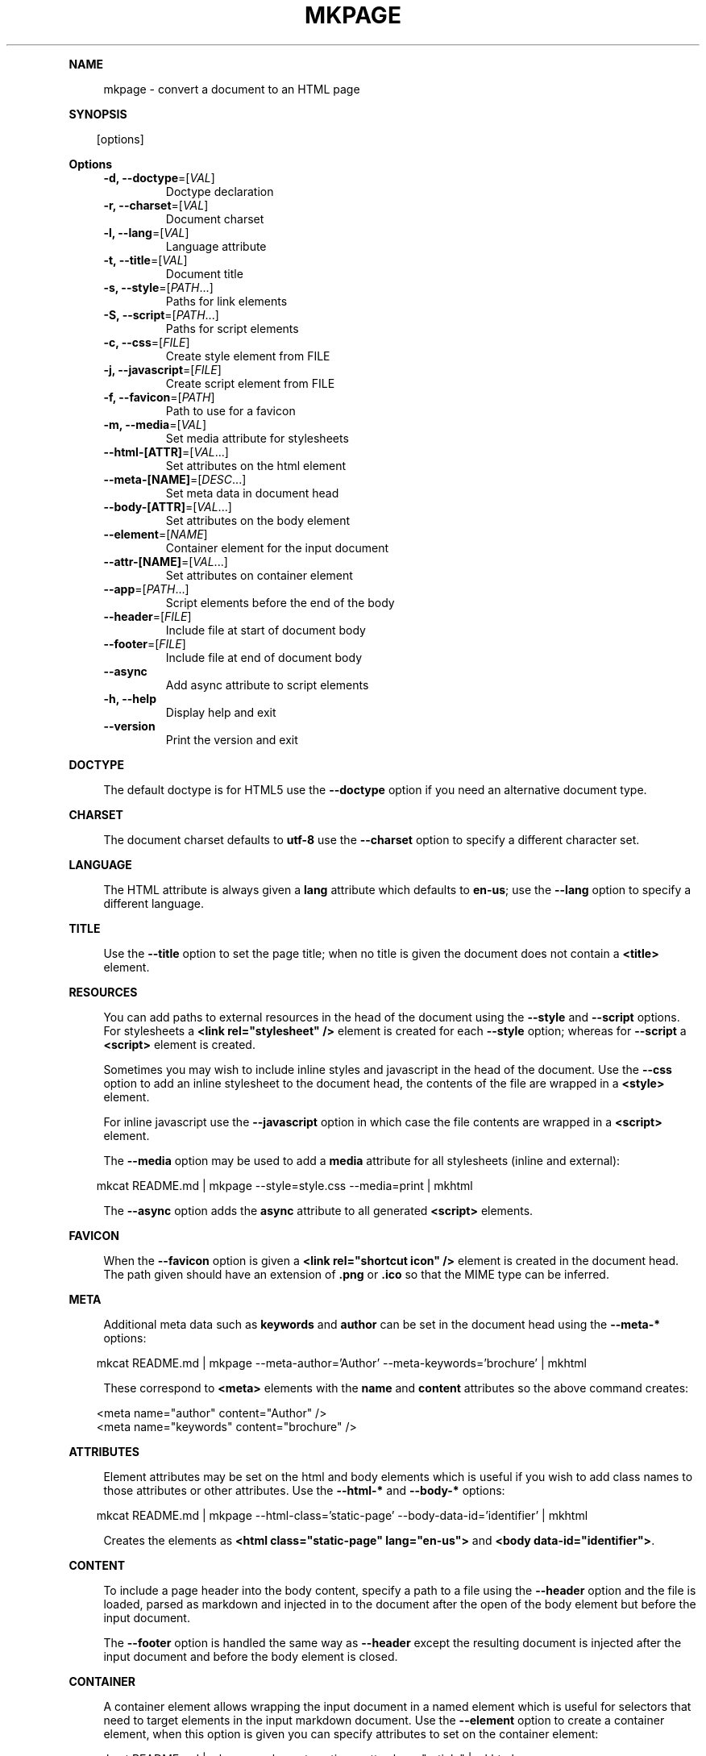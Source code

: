 .\" Generated by mkdoc on April, 2016
.TH "MKPAGE" "1" "April, 2016" "mkpage 1.0.4" "User Commands"
.de nl
.sp 0
..
.de hr
.sp 1
.nf
.ce
.in 4
\l’80’
.fi
..
.de h1
.RE
.sp 1
\fB\\$1\fR
.RS 4
..
.de h2
.RE
.sp 1
.in 4
\fB\\$1\fR
.RS 6
..
.de h3
.RE
.sp 1
.in 6
\fB\\$1\fR
.RS 8
..
.de h4
.RE
.sp 1
.in 8
\fB\\$1\fR
.RS 10
..
.de h5
.RE
.sp 1
.in 10
\fB\\$1\fR
.RS 12
..
.de h6
.RE
.sp 1
.in 12
\fB\\$1\fR
.RS 14
..
.h1 "NAME"
.P
mkpage \- convert a document to an HTML page
.nl
.h1 "SYNOPSIS"
.PP
.in 10
[options]
.h1 "Options"
.TP
\fB\-d, \-\-doctype\fR=[\fIVAL\fR]
Doctype declaration
.nl
.TP
\fB\-r, \-\-charset\fR=[\fIVAL\fR]
Document charset
.nl
.TP
\fB\-l, \-\-lang\fR=[\fIVAL\fR]
Language attribute
.nl
.TP
\fB\-t, \-\-title\fR=[\fIVAL\fR]
Document title
.nl
.TP
\fB\-s, \-\-style\fR=[\fIPATH\fR...]
Paths for link elements
.nl
.TP
\fB\-S, \-\-script\fR=[\fIPATH\fR...]
Paths for script elements
.nl
.TP
\fB\-c, \-\-css\fR=[\fIFILE\fR]
Create style element from FILE
.nl
.TP
\fB\-j, \-\-javascript\fR=[\fIFILE\fR]
Create script element from FILE
.nl
.TP
\fB\-f, \-\-favicon\fR=[\fIPATH\fR]
Path to use for a favicon
.nl
.TP
\fB\-m, \-\-media\fR=[\fIVAL\fR]
Set media attribute for stylesheets
.nl
.TP
\fB\-\-html\-[ATTR]\fR=[\fIVAL\fR...]
Set attributes on the html element
.nl
.TP
\fB\-\-meta\-[NAME]\fR=[\fIDESC\fR...]
Set meta data in document head
.nl
.TP
\fB\-\-body\-[ATTR]\fR=[\fIVAL\fR...]
Set attributes on the body element
.nl
.TP
\fB\-\-element\fR=[\fINAME\fR]
Container element for the input document
.nl
.TP
\fB\-\-attr\-[NAME]\fR=[\fIVAL\fR...]
Set attributes on container element
.nl
.TP
\fB\-\-app\fR=[\fIPATH\fR...]
Script elements before the end of the body
.nl
.TP
\fB\-\-header\fR=[\fIFILE\fR]
Include file at start of document body
.nl
.TP
\fB\-\-footer\fR=[\fIFILE\fR]
Include file at end of document body
.nl
.TP
\fB\-\-async\fR
Add async attribute to script elements
.nl
.TP
\fB\-h, \-\-help\fR
Display help and exit
.nl
.TP
\fB\-\-version\fR
Print the version and exit
.nl
.h1 "DOCTYPE"
.P
The default doctype is for HTML5 use the \fB\-\-doctype\fR option if you need an alternative document type.
.nl
.h1 "CHARSET"
.P
The document charset defaults to \fButf\-8\fR use the \fB\-\-charset\fR option to specify a different character set.
.nl
.h1 "LANGUAGE"
.P
The HTML attribute is always given a \fBlang\fR attribute which defaults to \fBen\-us\fR; use the \fB\-\-lang\fR option to specify a different language.
.nl
.h1 "TITLE"
.P
Use the \fB\-\-title\fR option to set the page title; when no title is given the document does not contain a \fB<title>\fR element.
.nl
.h1 "RESOURCES"
.P
You can add paths to external resources in the head of the document using the \fB\-\-style\fR and \fB\-\-script\fR options. For stylesheets a \fB<link rel="stylesheet" />\fR element is created for each \fB\-\-style\fR option; whereas for \fB\-\-script\fR a \fB<script>\fR element is created.
.nl
.P
Sometimes you may wish to include inline styles and javascript in the head of the document. Use the \fB\-\-css\fR option to add an inline stylesheet to the document head, the contents of the file are wrapped in a \fB<style>\fR element.
.nl
.P
For inline javascript use the \fB\-\-javascript\fR option in which case the file contents are wrapped in a \fB<script>\fR element.
.nl
.P
The \fB\-\-media\fR option may be used to add a \fBmedia\fR attribute for all stylesheets (inline and external):
.nl
.PP
.in 10
mkcat README.md | mkpage \-\-style=style.css \-\-media=print | mkhtml
.br

.P
The \fB\-\-async\fR option adds the \fBasync\fR attribute to all generated \fB<script>\fR elements.
.nl
.h1 "FAVICON"
.P
When the \fB\-\-favicon\fR option is given a \fB<link rel="shortcut icon" />\fR element is created in the document head. The path given should have an extension of \fB.png\fR or \fB.ico\fR so that the MIME type can be inferred.
.nl
.h1 "META"
.P
Additional meta data such as \fBkeywords\fR and \fBauthor\fR can be set in the document head using the \fB\-\-meta\-*\fR options:
.nl
.PP
.in 10
mkcat README.md | mkpage \-\-meta\-author='Author' \-\-meta\-keywords='brochure' | mkhtml
.br

.P
These correspond to \fB<meta>\fR elements with the \fBname\fR and \fBcontent\fR attributes so the above command creates:
.nl
.PP
.in 10
<meta name="author" content="Author" />
.br
<meta name="keywords" content="brochure" />
.br

.h1 "ATTRIBUTES"
.P
Element attributes may be set on the html and body elements which is useful if you wish to add class names to those attributes or other attributes. Use the \fB\-\-html\-*\fR and \fB\-\-body\-*\fR options:
.nl
.PP
.in 10
mkcat README.md | mkpage \-\-html\-class='static\-page' \-\-body\-data\-id='identifier' | mkhtml
.br

.P
Creates the elements as \fB<html class="static\-page" lang="en\-us">\fR and \fB<body data\-id="identifier">\fR.
.nl
.h1 "CONTENT"
.P
To include a page header into the body content, specify a path to a file using the \fB\-\-header\fR option and the file is loaded, parsed as markdown and injected in to the document after the open of the body element but before the input document.
.nl
.P
The \fB\-\-footer\fR option is handled the same way as \fB\-\-header\fR except the resulting document is injected after the input document and before the body element is closed.
.nl
.h1 "CONTAINER"
.P
A container element allows wrapping the input document in a named element which is useful for selectors that need to target elements in the input markdown document. Use the \fB\-\-element\fR option to create a container element, when this option is given you can specify attributes to set on the container element:
.nl
.PP
.in 10
mkcat README.md | mkpage \-\-element section \-\-attr\-class="article" | mkhtml
.br

.P
Creates an element \fB<section class="article">\fR that contains the input markdown document.
.nl
.h1 "APPLICATION"
.P
The \fB\-\-app\fR option is effectively the same as \fB\-\-script\fR (generates \fB<script>\fR elements) except that the generated elements appear before the close of the body element. This allows injecting javascript files that will execute after the DOM has been loaded. These script elements appear after any container element or footer; that is they are guaranteed to be the final elements before the close of the body element.
.nl
.h1 "EXAMPLE"
.P
Create an HTML page:
.nl
.PP
.in 10
mkcat README.md | mkpage \-\-title=README | mkhtml > README.html
.br

.P
Use a stylesheet:
.nl
.PP
.in 10
mkcat README.md | mkpage \-\-title=README \-\-style=style.css | mkhtml > README.html
.br

.h1 "BUGS"
.P
The \fBasync\fR attribute cannot be selectively applied to certain \fB<script>\fR elements nor can the \fBmedia\fR attribute be selectively applied to certain \fB<style>\fR or \fB<link>\fR elements.
.nl